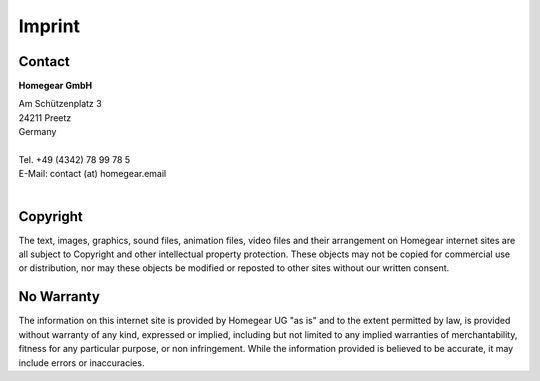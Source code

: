 Imprint
#######

Contact
*******

**Homegear GmbH**

| Am Schützenplatz 3
| 24211 Preetz
| Germany
| 
| Tel. +49 (4342) 78 99 78 5
| E-Mail: contact (at) homegear.email
| 


Copyright
*********

The text, images, graphics, sound files, animation files, video files and their arrangement on Homegear internet sites are all subject to Copyright and other intellectual property protection. These objects may not be copied for commercial use or distribution, nor may these objects be modified or reposted to other sites without our written consent.


No Warranty
***********

The information on this internet site is provided by Homegear UG "as is" and to the extent permitted by law, is provided without warranty of any kind, expressed or implied, including but not limited to any implied warranties of merchantability, fitness for any particular purpose, or non infringement. While the information provided is believed to be accurate, it may include errors or inaccuracies.

